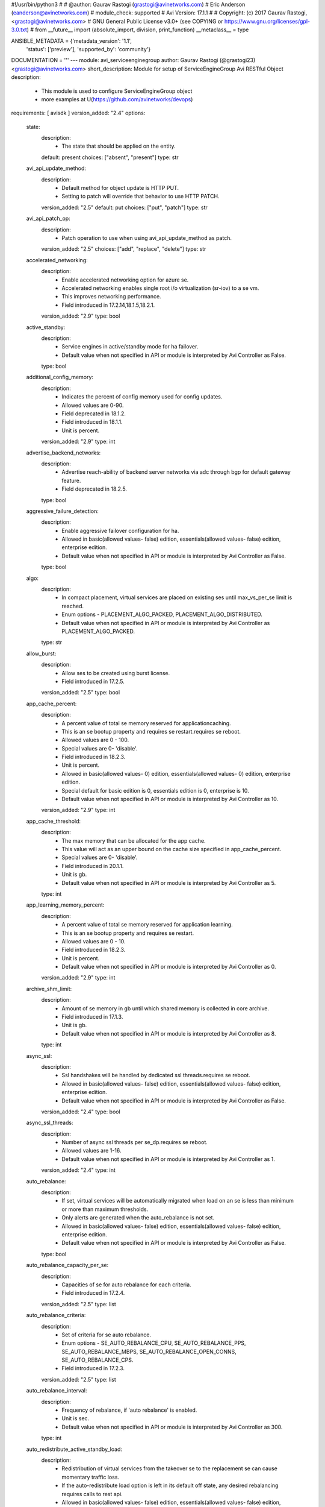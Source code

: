 #!/usr/bin/python3
#
# @author: Gaurav Rastogi (grastogi@avinetworks.com)
#          Eric Anderson (eanderson@avinetworks.com)
# module_check: supported
# Avi Version: 17.1.1
#
# Copyright: (c) 2017 Gaurav Rastogi, <grastogi@avinetworks.com>
# GNU General Public License v3.0+ (see COPYING or https://www.gnu.org/licenses/gpl-3.0.txt)
#
from __future__ import (absolute_import, division, print_function)
__metaclass__ = type


ANSIBLE_METADATA = {'metadata_version': '1.1',
                    'status': ['preview'],
                    'supported_by': 'community'}

DOCUMENTATION = '''
---
module: avi_serviceenginegroup
author: Gaurav Rastogi (@grastogi23) <grastogi@avinetworks.com>
short_description: Module for setup of ServiceEngineGroup Avi RESTful Object
description:
    - This module is used to configure ServiceEngineGroup object
    - more examples at U(https://github.com/avinetworks/devops)
requirements: [ avisdk ]
version_added: "2.4"
options:
    state:
        description:
            - The state that should be applied on the entity.
        default: present
        choices: ["absent", "present"]
        type: str
    avi_api_update_method:
        description:
            - Default method for object update is HTTP PUT.
            - Setting to patch will override that behavior to use HTTP PATCH.
        version_added: "2.5"
        default: put
        choices: ["put", "patch"]
        type: str
    avi_api_patch_op:
        description:
            - Patch operation to use when using avi_api_update_method as patch.
        version_added: "2.5"
        choices: ["add", "replace", "delete"]
        type: str
    accelerated_networking:
        description:
            - Enable accelerated networking option for azure se.
            - Accelerated networking enables single root i/o virtualization (sr-iov) to a se vm.
            - This improves networking performance.
            - Field introduced in 17.2.14,18.1.5,18.2.1.
        version_added: "2.9"
        type: bool
    active_standby:
        description:
            - Service engines in active/standby mode for ha failover.
            - Default value when not specified in API or module is interpreted by Avi Controller as False.
        type: bool
    additional_config_memory:
        description:
            - Indicates the percent of config memory used for config updates.
            - Allowed values are 0-90.
            - Field deprecated in 18.1.2.
            - Field introduced in 18.1.1.
            - Unit is percent.
        version_added: "2.9"
        type: int
    advertise_backend_networks:
        description:
            - Advertise reach-ability of backend server networks via adc through bgp for default gateway feature.
            - Field deprecated in 18.2.5.
        type: bool
    aggressive_failure_detection:
        description:
            - Enable aggressive failover configuration for ha.
            - Allowed in basic(allowed values- false) edition, essentials(allowed values- false) edition, enterprise edition.
            - Default value when not specified in API or module is interpreted by Avi Controller as False.
        type: bool
    algo:
        description:
            - In compact placement, virtual services are placed on existing ses until max_vs_per_se limit is reached.
            - Enum options - PLACEMENT_ALGO_PACKED, PLACEMENT_ALGO_DISTRIBUTED.
            - Default value when not specified in API or module is interpreted by Avi Controller as PLACEMENT_ALGO_PACKED.
        type: str
    allow_burst:
        description:
            - Allow ses to be created using burst license.
            - Field introduced in 17.2.5.
        version_added: "2.5"
        type: bool
    app_cache_percent:
        description:
            - A percent value of total se memory reserved for applicationcaching.
            - This is an se bootup property and requires se restart.requires se reboot.
            - Allowed values are 0 - 100.
            - Special values are 0- 'disable'.
            - Field introduced in 18.2.3.
            - Unit is percent.
            - Allowed in basic(allowed values- 0) edition, essentials(allowed values- 0) edition, enterprise edition.
            - Special default for basic edition is 0, essentials edition is 0, enterprise is 10.
            - Default value when not specified in API or module is interpreted by Avi Controller as 10.
        version_added: "2.9"
        type: int
    app_cache_threshold:
        description:
            - The max memory that can be allocated for the app cache.
            - This value will act as an upper bound on the cache size specified in app_cache_percent.
            - Special values are 0- 'disable'.
            - Field introduced in 20.1.1.
            - Unit is gb.
            - Default value when not specified in API or module is interpreted by Avi Controller as 5.
        type: int
    app_learning_memory_percent:
        description:
            - A percent value of total se memory reserved for application learning.
            - This is an se bootup property and requires se restart.
            - Allowed values are 0 - 10.
            - Field introduced in 18.2.3.
            - Unit is percent.
            - Default value when not specified in API or module is interpreted by Avi Controller as 0.
        version_added: "2.9"
        type: int
    archive_shm_limit:
        description:
            - Amount of se memory in gb until which shared memory is collected in core archive.
            - Field introduced in 17.1.3.
            - Unit is gb.
            - Default value when not specified in API or module is interpreted by Avi Controller as 8.
        type: int
    async_ssl:
        description:
            - Ssl handshakes will be handled by dedicated ssl threads.requires se reboot.
            - Allowed in basic(allowed values- false) edition, essentials(allowed values- false) edition, enterprise edition.
            - Default value when not specified in API or module is interpreted by Avi Controller as False.
        version_added: "2.4"
        type: bool
    async_ssl_threads:
        description:
            - Number of async ssl threads per se_dp.requires se reboot.
            - Allowed values are 1-16.
            - Default value when not specified in API or module is interpreted by Avi Controller as 1.
        version_added: "2.4"
        type: int
    auto_rebalance:
        description:
            - If set, virtual services will be automatically migrated when load on an se is less than minimum or more than maximum thresholds.
            - Only alerts are generated when the auto_rebalance is not set.
            - Allowed in basic(allowed values- false) edition, essentials(allowed values- false) edition, enterprise edition.
            - Default value when not specified in API or module is interpreted by Avi Controller as False.
        type: bool
    auto_rebalance_capacity_per_se:
        description:
            - Capacities of se for auto rebalance for each criteria.
            - Field introduced in 17.2.4.
        version_added: "2.5"
        type: list
    auto_rebalance_criteria:
        description:
            - Set of criteria for se auto rebalance.
            - Enum options - SE_AUTO_REBALANCE_CPU, SE_AUTO_REBALANCE_PPS, SE_AUTO_REBALANCE_MBPS, SE_AUTO_REBALANCE_OPEN_CONNS, SE_AUTO_REBALANCE_CPS.
            - Field introduced in 17.2.3.
        version_added: "2.5"
        type: list
    auto_rebalance_interval:
        description:
            - Frequency of rebalance, if 'auto rebalance' is enabled.
            - Unit is sec.
            - Default value when not specified in API or module is interpreted by Avi Controller as 300.
        type: int
    auto_redistribute_active_standby_load:
        description:
            - Redistribution of virtual services from the takeover se to the replacement se can cause momentary traffic loss.
            - If the auto-redistribute load option is left in its default off state, any desired rebalancing requires calls to rest api.
            - Allowed in basic(allowed values- false) edition, essentials(allowed values- false) edition, enterprise edition.
            - Default value when not specified in API or module is interpreted by Avi Controller as False.
        type: bool
    availability_zone_refs:
        description:
            - Availability zones for virtual service high availability.
            - It is a reference to an object of type availabilityzone.
            - Field introduced in 20.1.1.
        type: list
    bgp_state_update_interval:
        description:
            - Bgp peer state update interval.
            - Allowed values are 5-100.
            - Field introduced in 17.2.14,18.1.5,18.2.1.
            - Unit is sec.
            - Default value when not specified in API or module is interpreted by Avi Controller as 60.
        version_added: "2.9"
        type: int
    buffer_se:
        description:
            - Excess service engine capacity provisioned for ha failover.
            - Default value when not specified in API or module is interpreted by Avi Controller as 1.
        type: int
    cloud_ref:
        description:
            - It is a reference to an object of type cloud.
        type: str
    compress_ip_rules_for_each_ns_subnet:
        description:
            - Compress ip rules into a single subnet based ip rule for each north-south ipam subnet configured in pcap mode in openshift/kubernetes node.
            - Field introduced in 18.2.9, 20.1.1.
            - Default value when not specified in API or module is interpreted by Avi Controller as True.
        type: bool
    config_debugs_on_all_cores:
        description:
            - Enable config debugs on all cores of se.
            - Field introduced in 17.2.13,18.1.5,18.2.1.
            - Default value when not specified in API or module is interpreted by Avi Controller as False.
        version_added: "2.9"
        type: bool
    connection_memory_percentage:
        description:
            - Percentage of memory for connection state.
            - This will come at the expense of memory used for http in-memory cache.
            - Allowed values are 10-90.
            - Unit is percent.
            - Default value when not specified in API or module is interpreted by Avi Controller as 50.
        type: int
    core_shm_app_cache:
        description:
            - Include shared memory for app cache in core file.requires se reboot.
            - Field introduced in 18.2.8, 20.1.1.
            - Default value when not specified in API or module is interpreted by Avi Controller as False.
        type: bool
    core_shm_app_learning:
        description:
            - Include shared memory for app learning in core file.requires se reboot.
            - Field introduced in 18.2.8, 20.1.1.
            - Default value when not specified in API or module is interpreted by Avi Controller as False.
        type: bool
    cpu_reserve:
        description:
            - Boolean flag to set cpu_reserve.
            - Default value when not specified in API or module is interpreted by Avi Controller as False.
        type: bool
    cpu_socket_affinity:
        description:
            - Allocate all the cpu cores for the service engine virtual machines  on the same cpu socket.
            - Applicable only for vcenter cloud.
            - Default value when not specified in API or module is interpreted by Avi Controller as False.
        type: bool
    custom_securitygroups_data:
        description:
            - Custom security groups to be associated with data vnics for se instances in openstack and aws clouds.
            - Field introduced in 17.1.3.
        type: list
    custom_securitygroups_mgmt:
        description:
            - Custom security groups to be associated with management vnic for se instances in openstack and aws clouds.
            - Field introduced in 17.1.3.
        type: list
    custom_tag:
        description:
            - Custom tag will be used to create the tags for se instance in aws.
            - Note this is not the same as the prefix for se name.
        type: list
    data_network_id:
        description:
            - Subnet used to spin up the data nic for service engines, used only for azure cloud.
            - Overrides the cloud level setting for service engine subnet.
            - Field introduced in 18.2.3.
        version_added: "2.9"
        type: str
    datascript_timeout:
        description:
            - Number of instructions before datascript times out.
            - Allowed values are 0-100000000.
            - Field introduced in 18.2.3.
            - Default value when not specified in API or module is interpreted by Avi Controller as 1000000.
        version_added: "2.9"
        type: int
    dedicated_dispatcher_core:
        description:
            - Dedicate the core that handles packet receive/transmit from the network to just the dispatching function.
            - Don't use it for tcp/ip and ssl functions.
            - Default value when not specified in API or module is interpreted by Avi Controller as False.
        type: bool
    description:
        description:
            - User defined description for the object.
        type: str
    disable_avi_securitygroups:
        description:
            - By default, avi creates and manages security groups along with custom sg provided by user.
            - Set this to true to disallow avi to create and manage new security groups.
            - Avi will only make use of custom security groups provided by user.
            - This option is supported for aws and openstack cloud types.
            - Field introduced in 17.2.13,18.1.4,18.2.1.
            - Default value when not specified in API or module is interpreted by Avi Controller as False.
        version_added: "2.9"
        type: bool
    disable_csum_offloads:
        description:
            - Stop using tcp/udp and ip checksum offload features of nics.
            - Field introduced in 17.1.14, 17.2.5, 18.1.1.
            - Default value when not specified in API or module is interpreted by Avi Controller as False.
        version_added: "2.5"
        type: bool
    disable_flow_probes:
        description:
            - Disable flow probes for scaled out vs'es.
            - Field introduced in 20.1.3.
            - Default value when not specified in API or module is interpreted by Avi Controller as False.
        type: bool
    disable_gro:
        description:
            - Disable generic receive offload (gro) in dpdk poll-mode driver packet receive path.
            - Gro is on by default on nics that do not support lro (large receive offload) or do not gain performance boost from lro.
            - Field introduced in 17.2.5, 18.1.1.
            - Default value when not specified in API or module is interpreted by Avi Controller as True.
        version_added: "2.5"
        type: bool
    disable_se_memory_check:
        description:
            - If set, disable the config memory check done in service engine.
            - Field introduced in 18.1.2.
            - Default value when not specified in API or module is interpreted by Avi Controller as False.
        version_added: "2.9"
        type: bool
    disable_tso:
        description:
            - Disable tcp segmentation offload (tso) in dpdk poll-mode driver packet transmit path.
            - Tso is on by default on nics that support it.
            - Field introduced in 17.2.5, 18.1.1.
            - Default value when not specified in API or module is interpreted by Avi Controller as False.
        version_added: "2.5"
        type: bool
    disk_per_se:
        description:
            - Amount of disk space for each of the service engine virtual machines.
            - Unit is gb.
            - Default value when not specified in API or module is interpreted by Avi Controller as 15.
        type: int
    distribute_load_active_standby:
        description:
            - Use both the active and standby service engines for virtual service placement in the legacy active standby ha mode.
            - Allowed in basic(allowed values- false) edition, essentials(allowed values- false) edition, enterprise edition.
            - Default value when not specified in API or module is interpreted by Avi Controller as False.
        type: bool
    distribute_queues:
        description:
            - Distributes queue ownership among cores so multiple cores handle dispatcher duties.
            - Requires se reboot.
            - Deprecated from 18.2.8, instead use max_queues_per_vnic.
            - Field introduced in 17.2.8.
            - Allowed in basic(allowed values- false) edition, essentials(allowed values- false) edition, enterprise edition.
            - Default value when not specified in API or module is interpreted by Avi Controller as False.
        version_added: "2.9"
        type: bool
    distribute_vnics:
        description:
            - Distributes vnic ownership among cores so multiple cores handle dispatcher duties.requires se reboot.
            - Field introduced in 18.2.5.
            - Default value when not specified in API or module is interpreted by Avi Controller as False.
        version_added: "2.9"
        type: bool
    dp_aggressive_deq_interval_msec:
        description:
            - Dequeue interval for receive queue from se_dp in aggressive mode.
            - Allowed values are 1-1000.
            - Field introduced in 21.1.1.
            - Unit is milliseconds.
            - Default value when not specified in API or module is interpreted by Avi Controller as 1.
        type: int
    dp_aggressive_enq_interval_msec:
        description:
            - Enqueue interval for request queue to se_dp in aggressive mode.
            - Allowed values are 1-1000.
            - Field introduced in 21.1.1.
            - Unit is milliseconds.
            - Default value when not specified in API or module is interpreted by Avi Controller as 1.
        type: int
    dp_aggressive_hb_frequency:
        description:
            - Frequency of se - se hb messages when aggressive failure mode detection is enabled.
            - Field introduced in 20.1.3.
            - Unit is milliseconds.
            - Default value when not specified in API or module is interpreted by Avi Controller as 100.
        type: int
    dp_aggressive_hb_timeout_count:
        description:
            - Consecutive hb failures after which failure is reported to controller,when aggressive failure mode detection is enabled.
            - Field introduced in 20.1.3.
            - Default value when not specified in API or module is interpreted by Avi Controller as 10.
        type: int
    dp_deq_interval_msec:
        description:
            - Dequeue interval for receive queue from se_dp.
            - Allowed values are 1-1000.
            - Field introduced in 21.1.1.
            - Unit is milliseconds.
            - Default value when not specified in API or module is interpreted by Avi Controller as 20.
        type: int
    dp_enq_interval_msec:
        description:
            - Enqueue interval for request queue to se_dp.
            - Allowed values are 1-1000.
            - Field introduced in 21.1.1.
            - Unit is milliseconds.
            - Default value when not specified in API or module is interpreted by Avi Controller as 20.
        type: int
    dp_hb_frequency:
        description:
            - Frequency of se - se hb messages when aggressive failure mode detection is not enabled.
            - Field introduced in 20.1.3.
            - Unit is milliseconds.
            - Default value when not specified in API or module is interpreted by Avi Controller as 100.
        type: int
    dp_hb_timeout_count:
        description:
            - Consecutive hb failures after which failure is reported to controller, when aggressive failure mode detection is not enabled.
            - Field introduced in 20.1.3.
            - Default value when not specified in API or module is interpreted by Avi Controller as 10.
        type: int
    enable_gratarp_permanent:
        description:
            - Enable gratarp for vip_ip.
            - Field introduced in 18.2.3.
            - Default value when not specified in API or module is interpreted by Avi Controller as False.
        version_added: "2.9"
        type: bool
    enable_hsm_priming:
        description:
            - (this is a beta feature).
            - Enable hsm key priming.
            - If enabled, key handles on the hsm will be synced to se before processing client connections.
            - Field introduced in 17.2.7, 18.1.1.
            - Default value when not specified in API or module is interpreted by Avi Controller as False.
        version_added: "2.6"
        type: bool
    enable_multi_lb:
        description:
            - Applicable only for azure cloud with basic sku lb.
            - If set, additional azure lbs will be automatically created if resources in existing lb are exhausted.
            - Field introduced in 17.2.10, 18.1.2.
            - Default value when not specified in API or module is interpreted by Avi Controller as False.
        version_added: "2.9"
        type: bool
    enable_pcap_tx_ring:
        description:
            - Enable tx ring support in pcap mode of operation.
            - Tso feature is not supported with tx ring enabled.
            - Deprecated from 18.2.8, instead use pcap_tx_mode.
            - Requires se reboot.
            - Field introduced in 18.2.5.
        version_added: "2.9"
        type: bool
    enable_routing:
        description:
            - Enable routing for this serviceenginegroup.
            - Field deprecated in 18.2.5.
            - Allowed in basic(allowed values- false) edition, essentials(allowed values- false) edition, enterprise edition.
        type: bool
    enable_vip_on_all_interfaces:
        description:
            - Enable vip on all interfaces of se.
            - Field deprecated in 18.2.5.
            - Field introduced in 17.1.1.
        type: bool
    enable_vmac:
        description:
            - Use virtual mac address for interfaces on which floating interface ips are placed.
            - Field deprecated in 18.2.5.
        type: bool
    ephemeral_portrange_end:
        description:
            - End local ephemeral port number for outbound connections.
            - Field introduced in 17.2.13, 18.1.5, 18.2.1.
        version_added: "2.9"
        type: int
    ephemeral_portrange_start:
        description:
            - Start local ephemeral port number for outbound connections.
            - Field introduced in 17.2.13, 18.1.5, 18.2.1.
        version_added: "2.9"
        type: int
    extra_config_multiplier:
        description:
            - Multiplier for extra config to support large vs/pool config.
            - Default value when not specified in API or module is interpreted by Avi Controller as 0.0.
        type: float
    extra_shared_config_memory:
        description:
            - Extra config memory to support large geo db configuration.
            - Field introduced in 17.1.1.
            - Unit is mb.
            - Default value when not specified in API or module is interpreted by Avi Controller as 0.
        type: int
    floating_intf_ip:
        description:
            - If serviceenginegroup is configured for legacy 1+1 active standby ha mode, floating ip's will be advertised only by the active se in the pair.
            - Virtual services in this group must be disabled/enabled for any changes to the floating ip's to take effect.
            - Only active se hosting vs tagged with active standby se 1 tag will advertise this floating ip when manual load distribution is enabled.
            - Field deprecated in 18.2.5.
            - Maximum of 32 items allowed.
        type: list
    floating_intf_ip_se_2:
        description:
            - If serviceenginegroup is configured for legacy 1+1 active standby ha mode, floating ip's will be advertised only by the active se in the pair.
            - Virtual services in this group must be disabled/enabled for any changes to the floating ip's to take effect.
            - Only active se hosting vs tagged with active standby se 2 tag will advertise this floating ip when manual load distribution is enabled.
            - Field deprecated in 18.2.5.
            - Maximum of 32 items allowed.
        type: list
    flow_table_new_syn_max_entries:
        description:
            - Maximum number of flow table entries that have not completed tcp three-way handshake yet.
            - Field introduced in 17.2.5.
            - Default value when not specified in API or module is interpreted by Avi Controller as 0.
        version_added: "2.5"
        type: int
    free_list_size:
        description:
            - Number of entries in the free list.
            - Field introduced in 17.2.10, 18.1.2.
            - Default value when not specified in API or module is interpreted by Avi Controller as 1024.
        version_added: "2.9"
        type: int
    gcp_config:
        description:
            - Google cloud platform, service engine group configuration.
            - Field introduced in 20.1.3.
        type: dict
    gratarp_permanent_periodicity:
        description:
            - Gratarp periodicity for vip-ip.
            - Allowed values are 5-30.
            - Field introduced in 18.2.3.
            - Unit is min.
            - Default value when not specified in API or module is interpreted by Avi Controller as 10.
        version_added: "2.9"
        type: int
    ha_mode:
        description:
            - High availability mode for all the virtual services using this service engine group.
            - Enum options - HA_MODE_SHARED_PAIR, HA_MODE_SHARED, HA_MODE_LEGACY_ACTIVE_STANDBY.
            - Allowed in basic(allowed values- ha_mode_legacy_active_standby) edition, essentials(allowed values- ha_mode_legacy_active_standby) edition,
            - enterprise edition.
            - Special default for basic edition is ha_mode_legacy_active_standby, essentials edition is ha_mode_legacy_active_standby, enterprise is
            - ha_mode_shared.
            - Default value when not specified in API or module is interpreted by Avi Controller as HA_MODE_SHARED.
        type: str
    handle_per_pkt_attack:
        description:
            - Configuration to handle per packet attack handling.for example, dns reflection attack is a type of attack where a response packet is sent to the
            - dns vs.this configuration tells if such packets should be dropped without further processing.
            - Field introduced in 20.1.3.
            - Default value when not specified in API or module is interpreted by Avi Controller as True.
        type: bool
    hardwaresecuritymodulegroup_ref:
        description:
            - It is a reference to an object of type hardwaresecuritymodulegroup.
        type: str
    heap_minimum_config_memory:
        description:
            - Minimum required heap memory to apply any configuration.
            - Allowed values are 0-100.
            - Field introduced in 18.1.2.
            - Unit is mb.
            - Default value when not specified in API or module is interpreted by Avi Controller as 8.
        version_added: "2.9"
        type: int
    hm_on_standby:
        description:
            - Enable active health monitoring from the standby se for all placed virtual services.
            - Allowed in basic(allowed values- false) edition, essentials(allowed values- false) edition, enterprise edition.
            - Special default for basic edition is false, essentials edition is false, enterprise is true.
            - Default value when not specified in API or module is interpreted by Avi Controller as True.
        type: bool
    host_attribute_key:
        description:
            - Key of a (key, value) pair identifying a label for a set of nodes usually in container clouds.
            - Needs to be specified together with host_attribute_value.
            - Ses can be configured differently including ha modes across different se groups.
            - May also be used for isolation between different classes of virtualservices.
            - Virtualservices' se group may be specified via annotations/labels.
            - A openshift/kubernetes namespace maybe annotated with a matching se group label as openshift.io/node-selector  apptype=prod.
            - When multiple se groups are used in a cloud with host attributes specified,just a single se group can exist as a match-all se group without a
            - host_attribute_key.
        type: str
    host_attribute_value:
        description:
            - Value of a (key, value) pair identifying a label for a set of nodes usually in container clouds.
            - Needs to be specified together with host_attribute_key.
        type: str
    host_gateway_monitor:
        description:
            - Enable the host gateway monitor when service engine is deployed as docker container.
            - Disabled by default.
            - Field introduced in 17.2.4.
            - Default value when not specified in API or module is interpreted by Avi Controller as False.
        version_added: "2.5"
        type: bool
    hypervisor:
        description:
            - Override default hypervisor.
            - Enum options - DEFAULT, VMWARE_ESX, KVM, VMWARE_VSAN, XEN.
        type: str
    ignore_rtt_threshold:
        description:
            - Ignore rtt samples if it is above threshold.
            - Field introduced in 17.1.6,17.2.2.
            - Unit is milliseconds.
            - Default value when not specified in API or module is interpreted by Avi Controller as 5000.
        version_added: "2.5"
        type: int
    ingress_access_data:
        description:
            - Program se security group ingress rules to allow vip data access from remote cidr type.
            - Enum options - SG_INGRESS_ACCESS_NONE, SG_INGRESS_ACCESS_ALL, SG_INGRESS_ACCESS_VPC.
            - Field introduced in 17.1.5.
            - Default value when not specified in API or module is interpreted by Avi Controller as SG_INGRESS_ACCESS_ALL.
        version_added: "2.5"
        type: str
    ingress_access_mgmt:
        description:
            - Program se security group ingress rules to allow ssh/icmp management access from remote cidr type.
            - Enum options - SG_INGRESS_ACCESS_NONE, SG_INGRESS_ACCESS_ALL, SG_INGRESS_ACCESS_VPC.
            - Field introduced in 17.1.5.
            - Default value when not specified in API or module is interpreted by Avi Controller as SG_INGRESS_ACCESS_ALL.
        version_added: "2.5"
        type: str
    instance_flavor:
        description:
            - Instance/flavor name for se instance.
        type: str
    instance_flavor_info:
        description:
            - Additional information associated with instance_flavor.
            - Field introduced in 20.1.1.
        type: dict
    iptables:
        description:
            - Iptable rules.
            - Maximum of 128 items allowed.
        type: list
    labels:
        description:
            - Labels associated with this se group.
            - Field introduced in 20.1.1.
            - Maximum of 1 items allowed.
        type: list
    least_load_core_selection:
        description:
            - Select core with least load for new flow.
            - Default value when not specified in API or module is interpreted by Avi Controller as True.
        type: bool
    license_tier:
        description:
            - Specifies the license tier which would be used.
            - This field by default inherits the value from cloud.
            - Enum options - ENTERPRISE_16, ENTERPRISE, ENTERPRISE_18, BASIC, ESSENTIALS.
            - Field introduced in 17.2.5.
        version_added: "2.5"
        type: str
    license_type:
        description:
            - If no license type is specified then default license enforcement for the cloud type is chosen.
            - Enum options - LIC_BACKEND_SERVERS, LIC_SOCKETS, LIC_CORES, LIC_HOSTS, LIC_SE_BANDWIDTH, LIC_METERED_SE_BANDWIDTH.
            - Field introduced in 17.2.5.
        version_added: "2.5"
        type: str
    log_disksz:
        description:
            - Maximum disk capacity (in mb) to be allocated to an se.
            - This is exclusively used for debug and log data.
            - Unit is mb.
            - Default value when not specified in API or module is interpreted by Avi Controller as 10000.
        type: int
    log_malloc_failure:
        description:
            - Se will log memory allocation related failure to the se_trace file, wherever available.
            - Field introduced in 20.1.2.
            - Allowed in basic(allowed values- true) edition, essentials(allowed values- true) edition, enterprise edition.
            - Default value when not specified in API or module is interpreted by Avi Controller as True.
        type: bool
    max_concurrent_external_hm:
        description:
            - Maximum number of external health monitors that can run concurrently in a service engine.
            - This helps control the cpu and memory use by external health monitors.
            - Special values are 0- 'value will be internally calculated based on cpu and memory'.
            - Field introduced in 18.2.7.
        type: int
    max_cpu_usage:
        description:
            - When cpu usage on an se exceeds this threshold, virtual services hosted on this se may be rebalanced to other ses to reduce load.
            - A new se may be created as part of this process.
            - Allowed values are 40-90.
            - Unit is percent.
            - Default value when not specified in API or module is interpreted by Avi Controller as 80.
        type: int
    max_memory_per_mempool:
        description:
            - Max bytes that can be allocated in a single mempool.
            - Field introduced in 18.1.5.
            - Unit is mb.
            - Default value when not specified in API or module is interpreted by Avi Controller as 64.
        version_added: "2.9"
        type: int
    max_num_se_dps:
        description:
            - Configures the maximum number of se_dp processes created on the se, requires se reboot.
            - If not configured, defaults to the number of cpus on the se.
            - This should only be used if user wants to limit the number of se_dps to less than the available cpus on the se.
            - Allowed values are 1-128.
            - Field introduced in 20.1.1.
            - Allowed in basic(allowed values- 0) edition, essentials(allowed values- 0) edition, enterprise edition.
        type: int
    max_public_ips_per_lb:
        description:
            - Applicable to azure platform only.
            - Maximum number of public ips per azure lb.
            - Field introduced in 17.2.12, 18.1.2.
            - Default value when not specified in API or module is interpreted by Avi Controller as 30.
        version_added: "2.9"
        type: int
    max_queues_per_vnic:
        description:
            - Maximum number of queues per vnic setting to '0' utilises all queues that are distributed across dispatcher cores.
            - Allowed values are 0,1,2,4,8,16.
            - Field introduced in 18.2.7, 20.1.1.
            - Default value when not specified in API or module is interpreted by Avi Controller as 1.
        type: int
    max_rules_per_lb:
        description:
            - Applicable to azure platform only.
            - Maximum number of rules per azure lb.
            - Field introduced in 17.2.12, 18.1.2.
            - Default value when not specified in API or module is interpreted by Avi Controller as 150.
        version_added: "2.9"
        type: int
    max_scaleout_per_vs:
        description:
            - Maximum number of active service engines for the virtual service.
            - Allowed values are 1-64.
            - Default value when not specified in API or module is interpreted by Avi Controller as 4.
        type: int
    max_se:
        description:
            - Maximum number of services engines in this group.
            - Allowed values are 0-1000.
            - Default value when not specified in API or module is interpreted by Avi Controller as 10.
        type: int
    max_vs_per_se:
        description:
            - Maximum number of virtual services that can be placed on a single service engine.
            - Allowed values are 1-1000.
            - Default value when not specified in API or module is interpreted by Avi Controller as 10.
        type: int
    mem_reserve:
        description:
            - Boolean flag to set mem_reserve.
            - Default value when not specified in API or module is interpreted by Avi Controller as True.
        type: bool
    memory_for_config_update:
        description:
            - Indicates the percent of memory reserved for config updates.
            - Allowed values are 0-100.
            - Field introduced in 18.1.2.
            - Unit is percent.
            - Default value when not specified in API or module is interpreted by Avi Controller as 15.
        version_added: "2.9"
        type: int
    memory_per_se:
        description:
            - Amount of memory for each of the service engine virtual machines.
            - Changes to this setting do not affect existing ses.
            - Default value when not specified in API or module is interpreted by Avi Controller as 2048.
        type: int
    mgmt_network_ref:
        description:
            - Management network to use for avi service engines.
            - It is a reference to an object of type network.
        type: str
    mgmt_subnet:
        description:
            - Management subnet to use for avi service engines.
        type: dict
    min_cpu_usage:
        description:
            - When cpu usage on an se falls below the minimum threshold, virtual services hosted on the se may be consolidated onto other underutilized ses.
            - After consolidation, unused service engines may then be eligible for deletion.
            - Allowed values are 20-60.
            - Unit is percent.
            - Default value when not specified in API or module is interpreted by Avi Controller as 30.
        type: int
    min_scaleout_per_vs:
        description:
            - Minimum number of active service engines for the virtual service.
            - Allowed values are 1-64.
            - Default value when not specified in API or module is interpreted by Avi Controller as 1.
        type: int
    min_se:
        description:
            - Minimum number of services engines in this group (relevant for se autorebalance only).
            - Allowed values are 0-1000.
            - Field introduced in 17.2.13,18.1.3,18.2.1.
            - Default value when not specified in API or module is interpreted by Avi Controller as 1.
        version_added: "2.9"
        type: int
    minimum_connection_memory:
        description:
            - Indicates the percent of memory reserved for connections.
            - Allowed values are 0-100.
            - Field introduced in 18.1.2.
            - Unit is percent.
            - Default value when not specified in API or module is interpreted by Avi Controller as 20.
        version_added: "2.9"
        type: int
    minimum_required_config_memory:
        description:
            - Required available config memory to apply any configuration.
            - Allowed values are 0-90.
            - Field deprecated in 18.1.2.
            - Field introduced in 18.1.1.
            - Unit is percent.
        version_added: "2.9"
        type: int
    n_log_streaming_threads:
        description:
            - Number of threads to use for log streaming.
            - Allowed values are 1-100.
            - Field introduced in 17.2.12, 18.1.2.
            - Default value when not specified in API or module is interpreted by Avi Controller as 1.
        version_added: "2.9"
        type: int
    name:
        description:
            - Name of the object.
        required: true
        type: str
    nat_flow_tcp_closed_timeout:
        description:
            - Idle timeout in seconds for nat tcp flows in closed state.
            - Allowed values are 1-3600.
            - Field deprecated in 18.2.5.
            - Field introduced in 18.2.5.
            - Unit is seconds.
        version_added: "2.9"
        type: int
    nat_flow_tcp_established_timeout:
        description:
            - Idle timeout in seconds for nat tcp flows in established state.
            - Allowed values are 1-3600.
            - Field deprecated in 18.2.5.
            - Field introduced in 18.2.5.
            - Unit is seconds.
        version_added: "2.9"
        type: int
    nat_flow_tcp_half_closed_timeout:
        description:
            - Idle timeout in seconds for nat tcp flows in half closed state.
            - Allowed values are 1-3600.
            - Field deprecated in 18.2.5.
            - Field introduced in 18.2.5.
            - Unit is seconds.
        version_added: "2.9"
        type: int
    nat_flow_tcp_handshake_timeout:
        description:
            - Idle timeout in seconds for nat tcp flows in handshake state.
            - Allowed values are 1-3600.
            - Field deprecated in 18.2.5.
            - Field introduced in 18.2.5.
            - Unit is seconds.
        version_added: "2.9"
        type: int
    nat_flow_udp_noresponse_timeout:
        description:
            - Idle timeout in seconds for nat udp flows in noresponse state.
            - Allowed values are 1-3600.
            - Field deprecated in 18.2.5.
            - Field introduced in 18.2.5.
            - Unit is seconds.
        version_added: "2.9"
        type: int
    nat_flow_udp_response_timeout:
        description:
            - Idle timeout in seconds for nat udp flows in response state.
            - Allowed values are 1-3600.
            - Field deprecated in 18.2.5.
            - Field introduced in 18.2.5.
            - Unit is seconds.
        version_added: "2.9"
        type: int
    netlink_poller_threads:
        description:
            - Number of threads to poll for netlink messages excluding the thread for default namespace.
            - Requires se reboot.
            - Allowed values are 1-32.
            - Field introduced in 20.1.3.
            - Default value when not specified in API or module is interpreted by Avi Controller as 2.
        type: int
    netlink_sock_buf_size:
        description:
            - Socket buffer size for the netlink sockets.
            - Requires se reboot.
            - Allowed values are 1-128.
            - Field introduced in 20.1.3.
            - Unit is mega_bytes.
            - Default value when not specified in API or module is interpreted by Avi Controller as 4.
        type: int
    non_significant_log_throttle:
        description:
            - This setting limits the number of non-significant logs generated per second per core on this se.
            - Default is 100 logs per second.
            - Set it to zero (0) to deactivate throttling.
            - Field introduced in 17.1.3.
            - Unit is per_second.
            - Default value when not specified in API or module is interpreted by Avi Controller as 100.
        type: int
    ns_helper_deq_interval_msec:
        description:
            - Dequeue interval for receive queue from ns helper.
            - Allowed values are 1-1000.
            - Field introduced in 21.1.1.
            - Unit is milliseconds.
            - Default value when not specified in API or module is interpreted by Avi Controller as 20.
        type: int
    num_dispatcher_cores:
        description:
            - Number of dispatcher cores (0,1,2,4,8 or 16).
            - If set to 0, then number of dispatcher cores is deduced automatically.requires se reboot.
            - Allowed values are 0,1,2,4,8,16.
            - Field introduced in 17.2.12, 18.1.3, 18.2.1.
            - Default value when not specified in API or module is interpreted by Avi Controller as 0.
        version_added: "2.9"
        type: int
    num_flow_cores_sum_changes_to_ignore:
        description:
            - Number of changes in num flow cores sum to ignore.
            - Default value when not specified in API or module is interpreted by Avi Controller as 8.
        type: int
    objsync_config:
        description:
            - Configuration knobs for interse object distribution.
            - Field introduced in 20.1.3.
        type: dict
    objsync_port:
        description:
            - Tcp port on se management interface for interse object distribution.
            - Supported only for externally managed security groups.
            - Not supported on full access deployments.
            - Requires se reboot.
            - Field introduced in 20.1.3.
            - Default value when not specified in API or module is interpreted by Avi Controller as 9001.
        type: int
    openstack_availability_zone:
        description:
            - Field deprecated in 17.1.1.
        type: str
    openstack_availability_zones:
        description:
            - Field introduced in 17.1.1.
            - Maximum of 5 items allowed.
        type: list
    openstack_mgmt_network_name:
        description:
            - Avi management network name.
        type: str
    openstack_mgmt_network_uuid:
        description:
            - Management network uuid.
        type: str
    os_reserved_memory:
        description:
            - Amount of extra memory to be reserved for use by the operating system on a service engine.
            - Unit is mb.
            - Default value when not specified in API or module is interpreted by Avi Controller as 0.
        type: int
    pcap_tx_mode:
        description:
            - Determines the pcap transmit mode of operation.
            - Requires se reboot.
            - Enum options - PCAP_TX_AUTO, PCAP_TX_SOCKET, PCAP_TX_RING.
            - Field introduced in 18.2.8, 20.1.1.
            - Default value when not specified in API or module is interpreted by Avi Controller as PCAP_TX_AUTO.
        type: str
    pcap_tx_ring_rd_balancing_factor:
        description:
            - In pcap mode, reserve a configured portion of tx ring resources for itself and the remaining portion for the rx ring to achieve better balance in
            - terms of queue depth.
            - Requires se reboot.
            - Allowed values are 10-100.
            - Field introduced in 20.1.3.
            - Unit is percent.
            - Default value when not specified in API or module is interpreted by Avi Controller as 10.
        type: int
    per_app:
        description:
            - Per-app se mode is designed for deploying dedicated load balancers per app (vs).
            - In this mode, each se is limited to a max of 2 vss.
            - Vcpus in per-app ses count towards licensing usage at 25% rate.
            - Allowed in basic(allowed values- false) edition, essentials(allowed values- false) edition, enterprise edition.
            - Default value when not specified in API or module is interpreted by Avi Controller as False.
        type: bool
    per_vs_admission_control:
        description:
            - Enable/disable per vs level admission control.enabling this feature will cause the connection and packet throttling on a particular vs that has
            - high packet buffer consumption.
            - Field introduced in 20.1.3.
            - Default value when not specified in API or module is interpreted by Avi Controller as False.
        type: bool
    placement_mode:
        description:
            - If placement mode is 'auto', virtual services are automatically placed on service engines.
            - Enum options - PLACEMENT_MODE_AUTO.
            - Default value when not specified in API or module is interpreted by Avi Controller as PLACEMENT_MODE_AUTO.
        type: str
    realtime_se_metrics:
        description:
            - Enable or deactivate real time se metrics.
        type: dict
    reboot_on_panic:
        description:
            - Reboot the vm or host on kernel panic.
            - Field introduced in 18.2.5.
            - Default value when not specified in API or module is interpreted by Avi Controller as True.
        version_added: "2.9"
        type: bool
    reboot_on_stop:
        description:
            - Reboot the system if the se is stopped.
            - Field deprecated in 18.2.5.
        version_added: "2.9"
        type: bool
    resync_time_interval:
        description:
            - Time interval to re-sync se's time with wall clock time.
            - Allowed values are 8-600000.
            - Field introduced in 20.1.1.
            - Unit is milliseconds.
            - Default value when not specified in API or module is interpreted by Avi Controller as 65536.
        type: int
    se_bandwidth_type:
        description:
            - Select the se bandwidth for the bandwidth license.
            - Enum options - SE_BANDWIDTH_UNLIMITED, SE_BANDWIDTH_25M, SE_BANDWIDTH_200M, SE_BANDWIDTH_1000M, SE_BANDWIDTH_10000M.
            - Field introduced in 17.2.5.
            - Allowed in basic(allowed values- se_bandwidth_unlimited) edition, essentials(allowed values- se_bandwidth_unlimited) edition, enterprise edition.
        version_added: "2.5"
        type: str
    se_delayed_flow_delete:
        description:
            - Delay the cleanup of flowtable entry.
            - To be used under surveillance of avi support.
            - Field introduced in 20.1.2.
            - Allowed in basic(allowed values- true) edition, essentials(allowed values- true) edition, enterprise edition.
            - Default value when not specified in API or module is interpreted by Avi Controller as True.
        type: bool
    se_deprovision_delay:
        description:
            - Duration to preserve unused service engine virtual machines before deleting them.
            - If traffic to a virtual service were to spike up abruptly, this se would still be available to be utilized again rather than creating a new se.
            - If this value is set to 0, controller will never delete any ses and administrator has to manually cleanup unused ses.
            - Allowed values are 0-525600.
            - Unit is min.
            - Default value when not specified in API or module is interpreted by Avi Controller as 120.
        type: int
    se_dos_profile:
        description:
            - Dosthresholdprofile settings for serviceenginegroup.
        type: dict
    se_dp_hm_drops:
        description:
            - Internal only.
            - Used to simulate se - se hb failure.
            - Field introduced in 20.1.3.
            - Default value when not specified in API or module is interpreted by Avi Controller as 0.
        type: int
    se_dp_max_hb_version:
        description:
            - The highest supported se-se heartbeat protocol version.
            - This version is reported by secondary se to primary se in heartbeat response messages.
            - Allowed values are 1-3.
            - Field introduced in 20.1.1.
            - Default value when not specified in API or module is interpreted by Avi Controller as 2.
        type: int
    se_dp_vnic_queue_stall_event_sleep:
        description:
            - Time (in seconds) service engine waits for after generating a vnic transmit queue stall event before resetting thenic.
            - Field introduced in 18.2.5.
            - Default value when not specified in API or module is interpreted by Avi Controller as 0.
        version_added: "2.9"
        type: int
    se_dp_vnic_queue_stall_threshold:
        description:
            - Number of consecutive transmit failures to look for before generating a vnic transmit queue stall event.
            - Field introduced in 18.2.5.
            - Default value when not specified in API or module is interpreted by Avi Controller as 2000.
        version_added: "2.9"
        type: int
    se_dp_vnic_queue_stall_timeout:
        description:
            - Time (in milliseconds) to wait for network/nic recovery on detecting a transmit queue stall after which service engine resets the nic.
            - Field introduced in 18.2.5.
            - Default value when not specified in API or module is interpreted by Avi Controller as 10000.
        version_added: "2.9"
        type: int
    se_dp_vnic_restart_on_queue_stall_count:
        description:
            - Number of consecutive transmit queue stall events in se_dp_vnic_stall_se_restart_window to look for before restarting se.
            - Field introduced in 18.2.5.
            - Default value when not specified in API or module is interpreted by Avi Controller as 3.
        version_added: "2.9"
        type: int
    se_dp_vnic_stall_se_restart_window:
        description:
            - Window of time (in seconds) during which se_dp_vnic_restart_on_queue_stall_count number of consecutive stalls results in a se restart.
            - Field introduced in 18.2.5.
            - Default value when not specified in API or module is interpreted by Avi Controller as 3600.
        version_added: "2.9"
        type: int
    se_dpdk_pmd:
        description:
            - Determines if dpdk pool mode driver should be used or not   0  automatically determine based on hypervisor/nic type 1  unconditionally use dpdk
            - poll mode driver 2  don't use dpdk poll mode driver.requires se reboot.
            - Allowed values are 0-2.
            - Field introduced in 18.1.3.
            - Default value when not specified in API or module is interpreted by Avi Controller as 0.
        version_added: "2.9"
        type: int
    se_flow_probe_retries:
        description:
            - Flow probe retry count if no replies are received.requires se reboot.
            - Allowed values are 0-5.
            - Field introduced in 18.1.4, 18.2.1.
            - Default value when not specified in API or module is interpreted by Avi Controller as 2.
        version_added: "2.9"
        type: int
    se_flow_probe_retry_timer:
        description:
            - Timeout in milliseconds for flow probe retries.requires se reboot.
            - Allowed values are 20-50.
            - Field introduced in 18.2.5.
            - Unit is milliseconds.
            - Default value when not specified in API or module is interpreted by Avi Controller as 40.
        version_added: "2.9"
        type: int
    se_flow_probe_timer:
        description:
            - Timeout in milliseconds for flow probe entries.
            - Allowed values are 10-200.
            - Field deprecated in 18.2.5.
            - Field introduced in 18.1.4, 18.2.1.
            - Unit is milliseconds.
        version_added: "2.9"
        type: int
    se_group_analytics_policy:
        description:
            - Analytics policy for serviceenginegroup.
            - Field introduced in 20.1.3.
        type: dict
    se_hyperthreaded_mode:
        description:
            - Controls the distribution of se data path processes on cpus which support hyper-threading.
            - Requires hyper-threading to be enabled at host level.
            - Requires se reboot.
            - For more details please refer to se placement kb.
            - Enum options - SE_CPU_HT_AUTO, SE_CPU_HT_SPARSE_DISPATCHER_PRIORITY, SE_CPU_HT_SPARSE_PROXY_PRIORITY, SE_CPU_HT_PACKED_CORES.
            - Field introduced in 20.1.1.
            - Default value when not specified in API or module is interpreted by Avi Controller as SE_CPU_HT_AUTO.
        type: str
    se_ip_encap_ipc:
        description:
            - Determines if se-se ipc messages are encapsulated in an ip header       0        automatically determine based on hypervisor type    1        use
            - ip encap unconditionally    ~[0,1]   don't use ip encaprequires se reboot.
            - Field introduced in 20.1.3.
            - Default value when not specified in API or module is interpreted by Avi Controller as 0.
        type: int
    se_ipc_udp_port:
        description:
            - Udp port for se_dp ipc in docker bridge mode.
            - Field deprecated in 20.1.1.
            - Field introduced in 17.1.2.
        version_added: "2.4"
        type: int
    se_kni_burst_factor:
        description:
            - This knob controls the resource availability and burst size used between se datapath and kni.
            - This helps in minimising packet drops when there is higher kni traffic (non-vip traffic from and to linux).
            - The factor takes the following values      0-default.
            - 1-doubles the burst size and kni resources.
            - 2-quadruples the burst size and kni resources.
            - Allowed values are 0-2.
            - Field introduced in 18.2.6.
            - Default value when not specified in API or module is interpreted by Avi Controller as 0.
        type: int
    se_l3_encap_ipc:
        description:
            - Determines if se-se ipc messages use se interface ip instead of vip        0        automatically determine based on hypervisor type    1
            - use se interface ip unconditionally    ~[0,1]   don't use se interface iprequires se reboot.
            - Field introduced in 20.1.3.
            - Default value when not specified in API or module is interpreted by Avi Controller as 0.
        type: int
    se_lro:
        description:
            - Enable or disable large receive optimization for vnics.
            - Requires se reboot.
            - Field introduced in 18.2.5.
            - Default value when not specified in API or module is interpreted by Avi Controller as True.
        version_added: "2.9"
        type: bool
    se_mp_ring_retry_count:
        description:
            - The retry count for the multi-producer enqueue before yielding the cpu.
            - To be used under surveillance of avi support.
            - Field introduced in 20.1.3.
            - Allowed in basic(allowed values- 500) edition, essentials(allowed values- 500) edition, enterprise edition.
            - Default value when not specified in API or module is interpreted by Avi Controller as 500.
        type: int
    se_mtu:
        description:
            - Mtu for the vnics of ses in the se group.
            - Allowed values are 512-9000.
            - Field introduced in 18.2.8, 20.1.1.
        type: int
    se_name_prefix:
        description:
            - Prefix to use for virtual machine name of service engines.
            - Default value when not specified in API or module is interpreted by Avi Controller as Avi.
        type: str
    se_pcap_lookahead:
        description:
            - Enables lookahead mode of packet receive in pcap mode.
            - Introduced to overcome an issue with hv_netvsc driver.
            - Lookahead mode attempts to ensure that application and kernel's view of the receive rings are consistent.
            - Field introduced in 18.2.3.
            - Default value when not specified in API or module is interpreted by Avi Controller as False.
        version_added: "2.9"
        type: bool
    se_pcap_pkt_count:
        description:
            - Max number of packets the pcap interface can hold and if the value is 0 the optimum value will be chosen.
            - The optimum value will be chosen based on se-memory, cloud type and number of interfaces.requires se reboot.
            - Field introduced in 18.2.5.
            - Default value when not specified in API or module is interpreted by Avi Controller as 0.
        version_added: "2.9"
        type: int
    se_pcap_pkt_sz:
        description:
            - Max size of each packet in the pcap interface.
            - Requires se reboot.
            - Field introduced in 18.2.5.
            - Default value when not specified in API or module is interpreted by Avi Controller as 69632.
        version_added: "2.9"
        type: int
    se_pcap_qdisc_bypass:
        description:
            - Bypass the kernel's traffic control layer, to deliver packets directly to the driver.
            - Enabling this feature results in egress packets not being captured in host tcpdump.
            - Note   brief packet reordering or loss may occur upon toggle.
            - Field introduced in 18.2.6.
            - Default value when not specified in API or module is interpreted by Avi Controller as True.
        type: bool
    se_pcap_reinit_frequency:
        description:
            - Frequency in seconds at which periodically a pcap reinit check is triggered.
            - May be used in conjunction with the configuration pcap_reinit_threshold.
            - (valid range   15 mins - 12 hours, 0 - disables).
            - Allowed values are 900-43200.
            - Special values are 0- 'disable'.
            - Field introduced in 17.2.13, 18.1.3, 18.2.1.
            - Unit is sec.
            - Default value when not specified in API or module is interpreted by Avi Controller as 0.
        version_added: "2.9"
        type: int
    se_pcap_reinit_threshold:
        description:
            - Threshold for input packet receive errors in pcap mode exceeding which a pcap reinit is triggered.
            - If not set, an unconditional reinit is performed.
            - This value is checked every pcap_reinit_frequency interval.
            - Field introduced in 17.2.13, 18.1.3, 18.2.1.
            - Unit is metric_count.
            - Default value when not specified in API or module is interpreted by Avi Controller as 0.
        version_added: "2.9"
        type: int
    se_probe_port:
        description:
            - Tcp port on se where echo service will be run.
            - Field introduced in 17.2.2.
            - Default value when not specified in API or module is interpreted by Avi Controller as 7.
        version_added: "2.5"
        type: int
    se_remote_punt_udp_port:
        description:
            - Udp port for punted packets in docker bridge mode.
            - Field deprecated in 20.1.1.
            - Field introduced in 17.1.2.
        version_added: "2.4"
        type: int
    se_rl_prop:
        description:
            - Rate limiter properties.
            - Field introduced in 20.1.1.
        type: dict
    se_routing:
        description:
            - Enable routing via service engine datapath.
            - When disabled, routing is done by the linux kernel.
            - Ip routing needs to be enabled in service engine group for se routing to be effective.
            - Field deprecated in 18.2.5.
            - Field introduced in 18.2.3.
        version_added: "2.9"
        type: bool
    se_rum_sampling_nav_interval:
        description:
            - Minimum time to wait on server between taking sampleswhen sampling the navigation timing data from the end user client.
            - Field introduced in 18.2.6.
            - Unit is sec.
            - Default value when not specified in API or module is interpreted by Avi Controller as 1.
        type: int
    se_rum_sampling_nav_percent:
        description:
            - Percentage of navigation timing data from the end user client, used for sampling to get client insights.
            - Field introduced in 18.2.6.
            - Default value when not specified in API or module is interpreted by Avi Controller as 1.
        type: int
    se_rum_sampling_res_interval:
        description:
            - Minimum time to wait on server between taking sampleswhen sampling the resource timing data from the end user client.
            - Field introduced in 18.2.6.
            - Unit is sec.
            - Default value when not specified in API or module is interpreted by Avi Controller as 2.
        type: int
    se_rum_sampling_res_percent:
        description:
            - Percentage of resource timing data from the end user client used for sampling to get client insight.
            - Field introduced in 18.2.6.
            - Default value when not specified in API or module is interpreted by Avi Controller as 100.
        type: int
    se_sb_dedicated_core:
        description:
            - Sideband traffic will be handled by a dedicated core.requires se reboot.
            - Field introduced in 16.5.2, 17.1.9, 17.2.3.
            - Default value when not specified in API or module is interpreted by Avi Controller as False.
        version_added: "2.5"
        type: bool
    se_sb_threads:
        description:
            - Number of sideband threads per se.requires se reboot.
            - Allowed values are 1-128.
            - Field introduced in 16.5.2, 17.1.9, 17.2.3.
            - Default value when not specified in API or module is interpreted by Avi Controller as 1.
        version_added: "2.5"
        type: int
    se_thread_multiplier:
        description:
            - Multiplier for se threads based on vcpu.
            - Allowed values are 1-10.
            - Allowed in basic(allowed values- 1) edition, essentials(allowed values- 1) edition, enterprise edition.
            - Default value when not specified in API or module is interpreted by Avi Controller as 1.
        type: int
    se_tracert_port_range:
        description:
            - Traceroute port range.
            - Field introduced in 17.2.8.
        version_added: "2.9"
        type: dict
    se_tunnel_mode:
        description:
            - Determines if direct secondary return (dsr) from secondary se is active or not  0  automatically determine based on hypervisor type.
            - 1  enable tunnel mode - dsr is unconditionally disabled.
            - 2  disable tunnel mode - dsr is unconditionally enabled.
            - Tunnel mode can be enabled or disabled at run-time.
            - Allowed values are 0-2.
            - Field introduced in 17.1.1.
            - Allowed in basic(allowed values- 0) edition, essentials(allowed values- 0) edition, enterprise edition.
            - Default value when not specified in API or module is interpreted by Avi Controller as 0.
        type: int
    se_tunnel_udp_port:
        description:
            - Udp port for tunneled packets from secondary to primary se in docker bridge mode.requires se reboot.
            - Field introduced in 17.1.3.
            - Default value when not specified in API or module is interpreted by Avi Controller as 1550.
        type: int
    se_tx_batch_size:
        description:
            - Number of packets to batch for transmit to the nic.
            - Requires se reboot.
            - Field introduced in 18.2.5.
            - Default value when not specified in API or module is interpreted by Avi Controller as 64.
        version_added: "2.9"
        type: int
    se_txq_threshold:
        description:
            - Once the tx queue of the dispatcher reaches this threshold, hardware queues are not polled for further packets.
            - To be used under surveillance of avi support.
            - Allowed values are 512-32768.
            - Field introduced in 20.1.2.
            - Allowed in basic(allowed values- 2048) edition, essentials(allowed values- 2048) edition, enterprise edition.
            - Default value when not specified in API or module is interpreted by Avi Controller as 2048.
        type: int
    se_udp_encap_ipc:
        description:
            - Determines if se-se ipc messages are encapsulated in a udp header  0  automatically determine based on hypervisor type.
            - 1  use udp encap unconditionally.requires se reboot.
            - Allowed values are 0-1.
            - Field introduced in 17.1.2.
            - Default value when not specified in API or module is interpreted by Avi Controller as 0.
        version_added: "2.4"
        type: int
    se_use_dpdk:
        description:
            - Determines if dpdk library should be used or not   0  automatically determine based on hypervisor type 1  use dpdk if pcap is not enabled 2
            - don't use dpdk.
            - Allowed values are 0-2.
            - Field introduced in 18.1.3.
            - Default value when not specified in API or module is interpreted by Avi Controller as 0.
        version_added: "2.9"
        type: int
    se_vnic_tx_sw_queue_flush_frequency:
        description:
            - Configure the frequency in milliseconds of software transmit spillover queue flush when enabled.
            - This is necessary to flush any packets in the spillover queue in the absence of a packet transmit in the normal course of operation.
            - Allowed values are 50-500.
            - Special values are 0- 'disable'.
            - Field introduced in 20.1.1.
            - Unit is milliseconds.
            - Default value when not specified in API or module is interpreted by Avi Controller as 0.
        type: int
    se_vnic_tx_sw_queue_size:
        description:
            - Configure the size of software transmit spillover queue when enabled.
            - Requires se reboot.
            - Allowed values are 128-2048.
            - Field introduced in 20.1.1.
            - Default value when not specified in API or module is interpreted by Avi Controller as 256.
        type: int
    se_vs_hb_max_pkts_in_batch:
        description:
            - Maximum number of aggregated vs heartbeat packets to send in a batch.
            - Allowed values are 1-256.
            - Field introduced in 17.1.1.
            - Default value when not specified in API or module is interpreted by Avi Controller as 64.
        type: int
    se_vs_hb_max_vs_in_pkt:
        description:
            - Maximum number of virtualservices for which heartbeat messages are aggregated in one packet.
            - Allowed values are 1-1024.
            - Field introduced in 17.1.1.
            - Default value when not specified in API or module is interpreted by Avi Controller as 256.
        type: int
    self_se_election:
        description:
            - Enable ses to elect a primary amongst themselves in the absence of a connectivity to controller.
            - Field introduced in 18.1.2.
            - Allowed in basic(allowed values- false) edition, essentials(allowed values- false) edition, enterprise edition.
            - Default value when not specified in API or module is interpreted by Avi Controller as False.
        version_added: "2.9"
        type: bool
    send_se_ready_timeout:
        description:
            - Timeout for sending se_ready without ns helper registration completion.
            - Allowed values are 10-600.
            - Field introduced in 21.1.1.
            - Unit is seconds.
            - Default value when not specified in API or module is interpreted by Avi Controller as 300.
        type: int
    service_ip6_subnets:
        description:
            - Ipv6 subnets assigned to the se group.
            - Required for vs group placement.
            - Field introduced in 18.1.1.
            - Maximum of 128 items allowed.
        version_added: "2.9"
        type: list
    service_ip_subnets:
        description:
            - Subnets assigned to the se group.
            - Required for vs group placement.
            - Field introduced in 17.1.1.
            - Maximum of 128 items allowed.
        type: list
    shm_minimum_config_memory:
        description:
            - Minimum required shared memory to apply any configuration.
            - Allowed values are 0-100.
            - Field introduced in 18.1.2.
            - Unit is mb.
            - Default value when not specified in API or module is interpreted by Avi Controller as 4.
        version_added: "2.9"
        type: int
    significant_log_throttle:
        description:
            - This setting limits the number of significant logs generated per second per core on this se.
            - Default is 100 logs per second.
            - Set it to zero (0) to deactivate throttling.
            - Field introduced in 17.1.3.
            - Unit is per_second.
            - Default value when not specified in API or module is interpreted by Avi Controller as 100.
        type: int
    ssl_preprocess_sni_hostname:
        description:
            - (beta) preprocess ssl client hello for sni hostname extension.if set to true, this will apply sni child's ssl protocol(s), if they are different
            - from sni parent's allowed ssl protocol(s).
            - Field introduced in 17.2.12, 18.1.3.
            - Default value when not specified in API or module is interpreted by Avi Controller as True.
        version_added: "2.9"
        type: bool
    tenant_ref:
        description:
            - It is a reference to an object of type tenant.
        type: str
    transient_shared_memory_max:
        description:
            - The threshold for the transient shared config memory in the se.
            - Allowed values are 0-100.
            - Field introduced in 20.1.1.
            - Unit is percent.
            - Default value when not specified in API or module is interpreted by Avi Controller as 30.
        type: int
    udf_log_throttle:
        description:
            - This setting limits the number of udf logs generated per second per core on this se.
            - Udf logs are generated due to the configured client log filters or the rules with logging enabled.
            - Default is 100 logs per second.
            - Set it to zero (0) to deactivate throttling.
            - Field introduced in 17.1.3.
            - Unit is per_second.
            - Default value when not specified in API or module is interpreted by Avi Controller as 100.
        type: int
    url:
        description:
            - Avi controller URL of the object.
        type: str
    use_hyperthreaded_cores:
        description:
            - Enables the use of hyper-threaded cores on se.
            - Requires se reboot.
            - Field introduced in 20.1.1.
            - Default value when not specified in API or module is interpreted by Avi Controller as True.
        type: bool
    use_objsync:
        description:
            - Enable interse objsyc distribution framework.
            - Field introduced in 20.1.3.
            - Allowed in basic edition, essentials edition, enterprise edition.
            - Default value when not specified in API or module is interpreted by Avi Controller as True.
        type: bool
    use_standard_alb:
        description:
            - Use standard sku azure load balancer.
            - By default cloud level flag is set.
            - If not set, it inherits/uses the use_standard_alb flag from the cloud.
            - Field introduced in 18.2.3.
        version_added: "2.9"
        type: bool
    uuid:
        description:
            - Unique object identifier of the object.
        type: str
    vcenter_clusters:
        description:
            - Vcenterclusters settings for serviceenginegroup.
        type: dict
    vcenter_datastore_mode:
        description:
            - Enum options - VCENTER_DATASTORE_ANY, VCENTER_DATASTORE_LOCAL, VCENTER_DATASTORE_SHARED.
            - Default value when not specified in API or module is interpreted by Avi Controller as VCENTER_DATASTORE_ANY.
        type: str
    vcenter_datastores:
        description:
            - List of vcenterdatastore.
        type: list
    vcenter_datastores_include:
        description:
            - Boolean flag to set vcenter_datastores_include.
            - Default value when not specified in API or module is interpreted by Avi Controller as False.
        type: bool
    vcenter_folder:
        description:
            - Folder to place all the service engine virtual machines in vcenter.
            - Default value when not specified in API or module is interpreted by Avi Controller as AviSeFolder.
        type: str
    vcenter_hosts:
        description:
            - Vcenterhosts settings for serviceenginegroup.
        type: dict
    vcenters:
        description:
            - Vcenter information for scoping at host/cluster level.
            - Field introduced in 20.1.1.
        type: list
    vcpus_per_se:
        description:
            - Number of vcpus for each of the service engine virtual machines.
            - Changes to this setting do not affect existing ses.
            - Default value when not specified in API or module is interpreted by Avi Controller as 1.
        type: int
    vip_asg:
        description:
            - When vip_asg is set, vip configuration will be managed by avi.user will be able to configure vip_asg or vips individually at the time of create.
            - Field introduced in 17.2.12, 18.1.2.
        version_added: "2.9"
        type: dict
    vnic_dhcp_ip_check_interval:
        description:
            - Dhcp ip check interval.
            - Allowed values are 1-1000.
            - Field introduced in 21.1.1.
            - Unit is sec.
            - Default value when not specified in API or module is interpreted by Avi Controller as 6.
        type: int
    vnic_dhcp_ip_max_retries:
        description:
            - Dhcp ip max retries.
            - Field introduced in 21.1.1.
            - Default value when not specified in API or module is interpreted by Avi Controller as 10.
        type: int
    vnic_ip_delete_interval:
        description:
            - Wait interval before deleting ip.
            - Field introduced in 21.1.1.
            - Unit is sec.
            - Default value when not specified in API or module is interpreted by Avi Controller as 5.
        type: int
    vnic_probe_interval:
        description:
            - Probe vnic interval.
            - Field introduced in 21.1.1.
            - Unit is sec.
            - Default value when not specified in API or module is interpreted by Avi Controller as 5.
        type: int
    vnic_rpc_retry_interval:
        description:
            - Time interval for retrying the failed vnic rpc requests.
            - Field introduced in 21.1.1.
            - Unit is sec.
            - Default value when not specified in API or module is interpreted by Avi Controller as 5.
        type: int
    vnicdb_cmd_history_size:
        description:
            - Size of vnicdb command history.
            - Allowed values are 0-65535.
            - Field introduced in 21.1.1.
            - Default value when not specified in API or module is interpreted by Avi Controller as 256.
        type: int
    vs_host_redundancy:
        description:
            - Ensure primary and secondary service engines are deployed on different physical hosts.
            - Allowed in basic(allowed values- true) edition, essentials(allowed values- true) edition, enterprise edition.
            - Special default for basic edition is true, essentials edition is true, enterprise is true.
            - Default value when not specified in API or module is interpreted by Avi Controller as True.
        type: bool
    vs_scalein_timeout:
        description:
            - Time to wait for the scaled in se to drain existing flows before marking the scalein done.
            - Unit is sec.
            - Default value when not specified in API or module is interpreted by Avi Controller as 30.
        type: int
    vs_scalein_timeout_for_upgrade:
        description:
            - During se upgrade, time to wait for the scaled-in se to drain existing flows before marking the scalein done.
            - Unit is sec.
            - Default value when not specified in API or module is interpreted by Avi Controller as 30.
        type: int
    vs_scaleout_timeout:
        description:
            - Time to wait for the scaled out se to become ready before marking the scaleout done.
            - Unit is sec.
            - Default value when not specified in API or module is interpreted by Avi Controller as 600.
        type: int
    vs_se_scaleout_additional_wait_time:
        description:
            - Wait time for sending scaleout ready notification after virtual service is marked up.
            - In certain deployments, there may be an additional delay to accept traffic.
            - For example, for bgp, some time is needed for route advertisement.
            - Allowed values are 0-20.
            - Field introduced in 18.1.5,18.2.1.
            - Unit is sec.
            - Default value when not specified in API or module is interpreted by Avi Controller as 0.
        version_added: "2.9"
        type: int
    vs_se_scaleout_ready_timeout:
        description:
            - Timeout in seconds for service engine to sendscaleout ready notification of a virtual service.
            - Allowed values are 0-90.
            - Field introduced in 18.1.5,18.2.1.
            - Unit is sec.
            - Default value when not specified in API or module is interpreted by Avi Controller as 60.
        version_added: "2.9"
        type: int
    vs_switchover_timeout:
        description:
            - During se upgrade in a legacy active/standby segroup, time to wait for the new primary se to accept flows before marking the switchover done.
            - Field introduced in 17.2.13,18.1.4,18.2.1.
            - Unit is sec.
            - Default value when not specified in API or module is interpreted by Avi Controller as 300.
        version_added: "2.9"
        type: int
    vss_placement:
        description:
            - Parameters to place virtual services on only a subset of the cores of an se.
            - Field introduced in 17.2.5.
        version_added: "2.5"
        type: dict
    vss_placement_enabled:
        description:
            - If set, virtual services will be placed on only a subset of the cores of an se.
            - Field introduced in 18.1.1.
            - Default value when not specified in API or module is interpreted by Avi Controller as False.
        version_added: "2.9"
        type: bool
    waf_learning_interval:
        description:
            - Frequency with which se publishes waf learning.
            - Allowed values are 1-43200.
            - Field deprecated in 18.2.3.
            - Field introduced in 18.1.2.
            - Unit is min.
        version_added: "2.9"
        type: int
    waf_learning_memory:
        description:
            - Amount of memory reserved on se for waf learning.
            - This can be atmost 5% of se memory.
            - Field deprecated in 18.2.3.
            - Field introduced in 18.1.2.
            - Unit is mb.
        version_added: "2.9"
        type: int
    waf_mempool:
        description:
            - Enable memory pool for waf.requires se reboot.
            - Field introduced in 17.2.3.
            - Default value when not specified in API or module is interpreted by Avi Controller as True.
        version_added: "2.5"
        type: bool
    waf_mempool_size:
        description:
            - Memory pool size used for waf.requires se reboot.
            - Field introduced in 17.2.3.
            - Unit is kb.
            - Default value when not specified in API or module is interpreted by Avi Controller as 64.
        version_added: "2.5"
        type: int
extends_documentation_fragment:
    - avi
'''

EXAMPLES = """
- name: Example to create ServiceEngineGroup object
  avi_serviceenginegroup:
    controller: 10.10.25.42
    username: admin
    password: something
    state: present
    name: sample_serviceenginegroup
"""

RETURN = '''
obj:
    description: ServiceEngineGroup (api/serviceenginegroup) object
    returned: success, changed
    type: dict
'''

from ansible.module_utils.basic import AnsibleModule


def main():
    argument_specs = dict(
        state=dict(default='present',
                   choices=['absent', 'present']),
        avi_api_update_method=dict(default='put',
                                   choices=['put', 'patch']),
        avi_api_patch_op=dict(choices=['add', 'replace', 'delete']),
        accelerated_networking=dict(type='bool',),
        active_standby=dict(type='bool',),
        additional_config_memory=dict(type='int',),
        advertise_backend_networks=dict(type='bool',),
        aggressive_failure_detection=dict(type='bool',),
        algo=dict(type='str',),
        allow_burst=dict(type='bool',),
        app_cache_percent=dict(type='int',),
        app_cache_threshold=dict(type='int',),
        app_learning_memory_percent=dict(type='int',),
        archive_shm_limit=dict(type='int',),
        async_ssl=dict(type='bool',),
        async_ssl_threads=dict(type='int',),
        auto_rebalance=dict(type='bool',),
        auto_rebalance_capacity_per_se=dict(type='list',),
        auto_rebalance_criteria=dict(type='list',),
        auto_rebalance_interval=dict(type='int',),
        auto_redistribute_active_standby_load=dict(type='bool',),
        availability_zone_refs=dict(type='list',),
        bgp_state_update_interval=dict(type='int',),
        buffer_se=dict(type='int',),
        cloud_ref=dict(type='str',),
        compress_ip_rules_for_each_ns_subnet=dict(type='bool',),
        config_debugs_on_all_cores=dict(type='bool',),
        connection_memory_percentage=dict(type='int',),
        core_shm_app_cache=dict(type='bool',),
        core_shm_app_learning=dict(type='bool',),
        cpu_reserve=dict(type='bool',),
        cpu_socket_affinity=dict(type='bool',),
        custom_securitygroups_data=dict(type='list',),
        custom_securitygroups_mgmt=dict(type='list',),
        custom_tag=dict(type='list',),
        data_network_id=dict(type='str',),
        datascript_timeout=dict(type='int',),
        dedicated_dispatcher_core=dict(type='bool',),
        description=dict(type='str',),
        disable_avi_securitygroups=dict(type='bool',),
        disable_csum_offloads=dict(type='bool',),
        disable_flow_probes=dict(type='bool',),
        disable_gro=dict(type='bool',),
        disable_se_memory_check=dict(type='bool',),
        disable_tso=dict(type='bool',),
        disk_per_se=dict(type='int',),
        distribute_load_active_standby=dict(type='bool',),
        distribute_queues=dict(type='bool',),
        distribute_vnics=dict(type='bool',),
        dp_aggressive_deq_interval_msec=dict(type='int',),
        dp_aggressive_enq_interval_msec=dict(type='int',),
        dp_aggressive_hb_frequency=dict(type='int',),
        dp_aggressive_hb_timeout_count=dict(type='int',),
        dp_deq_interval_msec=dict(type='int',),
        dp_enq_interval_msec=dict(type='int',),
        dp_hb_frequency=dict(type='int',),
        dp_hb_timeout_count=dict(type='int',),
        enable_gratarp_permanent=dict(type='bool',),
        enable_hsm_priming=dict(type='bool',),
        enable_multi_lb=dict(type='bool',),
        enable_pcap_tx_ring=dict(type='bool',),
        enable_routing=dict(type='bool',),
        enable_vip_on_all_interfaces=dict(type='bool',),
        enable_vmac=dict(type='bool',),
        ephemeral_portrange_end=dict(type='int',),
        ephemeral_portrange_start=dict(type='int',),
        extra_config_multiplier=dict(type='float',),
        extra_shared_config_memory=dict(type='int',),
        floating_intf_ip=dict(type='list',),
        floating_intf_ip_se_2=dict(type='list',),
        flow_table_new_syn_max_entries=dict(type='int',),
        free_list_size=dict(type='int',),
        gcp_config=dict(type='dict',),
        gratarp_permanent_periodicity=dict(type='int',),
        ha_mode=dict(type='str',),
        handle_per_pkt_attack=dict(type='bool',),
        hardwaresecuritymodulegroup_ref=dict(type='str',),
        heap_minimum_config_memory=dict(type='int',),
        hm_on_standby=dict(type='bool',),
        host_attribute_key=dict(type='str',),
        host_attribute_value=dict(type='str',),
        host_gateway_monitor=dict(type='bool',),
        hypervisor=dict(type='str',),
        ignore_rtt_threshold=dict(type='int',),
        ingress_access_data=dict(type='str',),
        ingress_access_mgmt=dict(type='str',),
        instance_flavor=dict(type='str',),
        instance_flavor_info=dict(type='dict',),
        iptables=dict(type='list',),
        labels=dict(type='list',),
        least_load_core_selection=dict(type='bool',),
        license_tier=dict(type='str',),
        license_type=dict(type='str',),
        log_disksz=dict(type='int',),
        log_malloc_failure=dict(type='bool',),
        max_concurrent_external_hm=dict(type='int',),
        max_cpu_usage=dict(type='int',),
        max_memory_per_mempool=dict(type='int',),
        max_num_se_dps=dict(type='int',),
        max_public_ips_per_lb=dict(type='int',),
        max_queues_per_vnic=dict(type='int',),
        max_rules_per_lb=dict(type='int',),
        max_scaleout_per_vs=dict(type='int',),
        max_se=dict(type='int',),
        max_vs_per_se=dict(type='int',),
        mem_reserve=dict(type='bool',),
        memory_for_config_update=dict(type='int',),
        memory_per_se=dict(type='int',),
        mgmt_network_ref=dict(type='str',),
        mgmt_subnet=dict(type='dict',),
        min_cpu_usage=dict(type='int',),
        min_scaleout_per_vs=dict(type='int',),
        min_se=dict(type='int',),
        minimum_connection_memory=dict(type='int',),
        minimum_required_config_memory=dict(type='int',),
        n_log_streaming_threads=dict(type='int',),
        name=dict(type='str', required=True),
        nat_flow_tcp_closed_timeout=dict(type='int',),
        nat_flow_tcp_established_timeout=dict(type='int',),
        nat_flow_tcp_half_closed_timeout=dict(type='int',),
        nat_flow_tcp_handshake_timeout=dict(type='int',),
        nat_flow_udp_noresponse_timeout=dict(type='int',),
        nat_flow_udp_response_timeout=dict(type='int',),
        netlink_poller_threads=dict(type='int',),
        netlink_sock_buf_size=dict(type='int',),
        non_significant_log_throttle=dict(type='int',),
        ns_helper_deq_interval_msec=dict(type='int',),
        num_dispatcher_cores=dict(type='int',),
        num_flow_cores_sum_changes_to_ignore=dict(type='int',),
        objsync_config=dict(type='dict',),
        objsync_port=dict(type='int',),
        openstack_availability_zone=dict(type='str',),
        openstack_availability_zones=dict(type='list',),
        openstack_mgmt_network_name=dict(type='str',),
        openstack_mgmt_network_uuid=dict(type='str',),
        os_reserved_memory=dict(type='int',),
        pcap_tx_mode=dict(type='str',),
        pcap_tx_ring_rd_balancing_factor=dict(type='int',),
        per_app=dict(type='bool',),
        per_vs_admission_control=dict(type='bool',),
        placement_mode=dict(type='str',),
        realtime_se_metrics=dict(type='dict',),
        reboot_on_panic=dict(type='bool',),
        reboot_on_stop=dict(type='bool',),
        resync_time_interval=dict(type='int',),
        se_bandwidth_type=dict(type='str',),
        se_delayed_flow_delete=dict(type='bool',),
        se_deprovision_delay=dict(type='int',),
        se_dos_profile=dict(type='dict',),
        se_dp_hm_drops=dict(type='int',),
        se_dp_max_hb_version=dict(type='int',),
        se_dp_vnic_queue_stall_event_sleep=dict(type='int',),
        se_dp_vnic_queue_stall_threshold=dict(type='int',),
        se_dp_vnic_queue_stall_timeout=dict(type='int',),
        se_dp_vnic_restart_on_queue_stall_count=dict(type='int',),
        se_dp_vnic_stall_se_restart_window=dict(type='int',),
        se_dpdk_pmd=dict(type='int',),
        se_flow_probe_retries=dict(type='int',),
        se_flow_probe_retry_timer=dict(type='int',),
        se_flow_probe_timer=dict(type='int',),
        se_group_analytics_policy=dict(type='dict',),
        se_hyperthreaded_mode=dict(type='str',),
        se_ip_encap_ipc=dict(type='int',),
        se_ipc_udp_port=dict(type='int',),
        se_kni_burst_factor=dict(type='int',),
        se_l3_encap_ipc=dict(type='int',),
        se_lro=dict(type='bool',),
        se_mp_ring_retry_count=dict(type='int',),
        se_mtu=dict(type='int',),
        se_name_prefix=dict(type='str',),
        se_pcap_lookahead=dict(type='bool',),
        se_pcap_pkt_count=dict(type='int',),
        se_pcap_pkt_sz=dict(type='int',),
        se_pcap_qdisc_bypass=dict(type='bool',),
        se_pcap_reinit_frequency=dict(type='int',),
        se_pcap_reinit_threshold=dict(type='int',),
        se_probe_port=dict(type='int',),
        se_remote_punt_udp_port=dict(type='int',),
        se_rl_prop=dict(type='dict',),
        se_routing=dict(type='bool',),
        se_rum_sampling_nav_interval=dict(type='int',),
        se_rum_sampling_nav_percent=dict(type='int',),
        se_rum_sampling_res_interval=dict(type='int',),
        se_rum_sampling_res_percent=dict(type='int',),
        se_sb_dedicated_core=dict(type='bool',),
        se_sb_threads=dict(type='int',),
        se_thread_multiplier=dict(type='int',),
        se_tracert_port_range=dict(type='dict',),
        se_tunnel_mode=dict(type='int',),
        se_tunnel_udp_port=dict(type='int',),
        se_tx_batch_size=dict(type='int',),
        se_txq_threshold=dict(type='int',),
        se_udp_encap_ipc=dict(type='int',),
        se_use_dpdk=dict(type='int',),
        se_vnic_tx_sw_queue_flush_frequency=dict(type='int',),
        se_vnic_tx_sw_queue_size=dict(type='int',),
        se_vs_hb_max_pkts_in_batch=dict(type='int',),
        se_vs_hb_max_vs_in_pkt=dict(type='int',),
        self_se_election=dict(type='bool',),
        send_se_ready_timeout=dict(type='int',),
        service_ip6_subnets=dict(type='list',),
        service_ip_subnets=dict(type='list',),
        shm_minimum_config_memory=dict(type='int',),
        significant_log_throttle=dict(type='int',),
        ssl_preprocess_sni_hostname=dict(type='bool',),
        tenant_ref=dict(type='str',),
        transient_shared_memory_max=dict(type='int',),
        udf_log_throttle=dict(type='int',),
        url=dict(type='str',),
        use_hyperthreaded_cores=dict(type='bool',),
        use_objsync=dict(type='bool',),
        use_standard_alb=dict(type='bool',),
        uuid=dict(type='str',),
        vcenter_clusters=dict(type='dict',),
        vcenter_datastore_mode=dict(type='str',),
        vcenter_datastores=dict(type='list',),
        vcenter_datastores_include=dict(type='bool',),
        vcenter_folder=dict(type='str',),
        vcenter_hosts=dict(type='dict',),
        vcenters=dict(type='list',),
        vcpus_per_se=dict(type='int',),
        vip_asg=dict(type='dict',),
        vnic_dhcp_ip_check_interval=dict(type='int',),
        vnic_dhcp_ip_max_retries=dict(type='int',),
        vnic_ip_delete_interval=dict(type='int',),
        vnic_probe_interval=dict(type='int',),
        vnic_rpc_retry_interval=dict(type='int',),
        vnicdb_cmd_history_size=dict(type='int',),
        vs_host_redundancy=dict(type='bool',),
        vs_scalein_timeout=dict(type='int',),
        vs_scalein_timeout_for_upgrade=dict(type='int',),
        vs_scaleout_timeout=dict(type='int',),
        vs_se_scaleout_additional_wait_time=dict(type='int',),
        vs_se_scaleout_ready_timeout=dict(type='int',),
        vs_switchover_timeout=dict(type='int',),
        vss_placement=dict(type='dict',),
        vss_placement_enabled=dict(type='bool',),
        waf_learning_interval=dict(type='int',),
        waf_learning_memory=dict(type='int',),
        waf_mempool=dict(type='bool',),
        waf_mempool_size=dict(type='int',),
    )
    argument_specs.update(avi_common_argument_spec())
    module = AnsibleModule(argument_spec=argument_specs, supports_check_mode=True)
    if not HAS_AVI:
        return module.fail_json(msg='Avi python API SDK (avisdk>=17.1) or requests is not installed. '
                                    'For more details visit https://github.com/avinetworks/sdk.')

    return avi_ansible_api(module, 'serviceenginegroup',
                           set())


if __name__ == "__main__":
    main()
